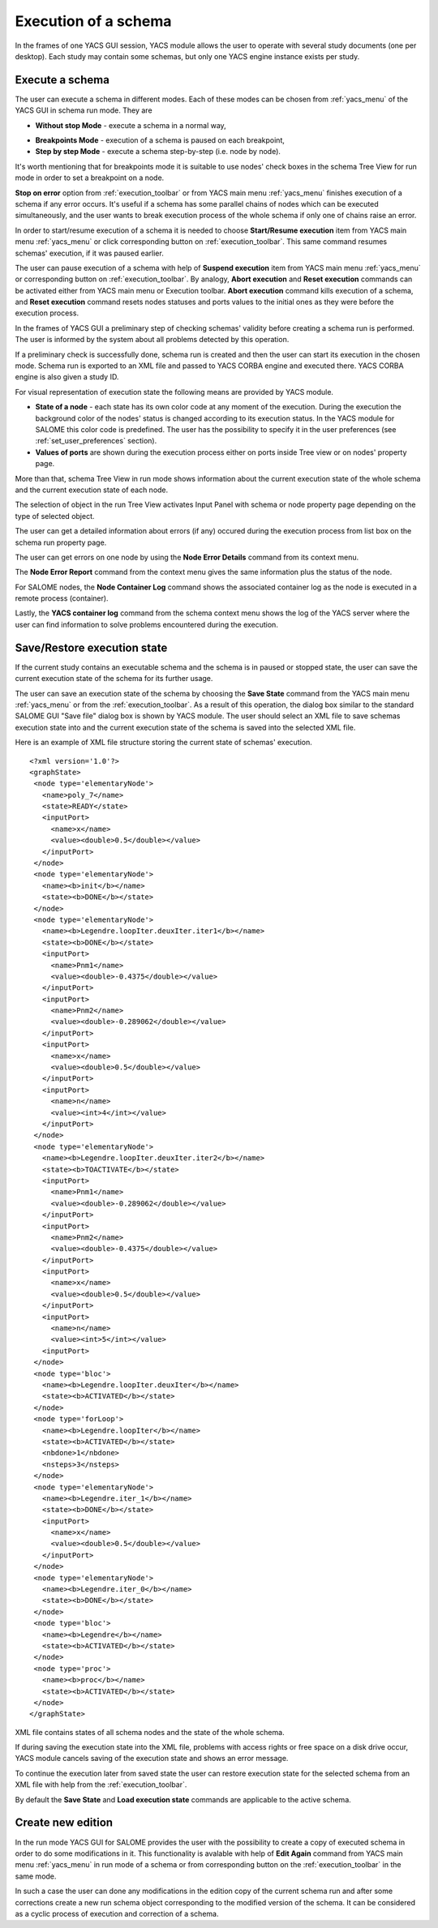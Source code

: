 

.. _execution:

Execution of a schema
=====================



In the frames of one YACS GUI session, YACS module allows the user to operate with several study documents (one per desktop). Each study 
may contain some schemas, but only one YACS engine instance exists per study.

.. _execute_schema:

Execute a schema
----------------
The user can execute a schema in different modes. Each of these modes can be chosen from :ref:`yacs_menu` of the YACS GUI in schema run mode. They are




+ **Without stop Mode** - execute a schema in a normal way,

.. _breakpoints_mode:

+ **Breakpoints Mode** - execution of a schema is paused on each breakpoint,


+ **Step by step Mode** - execute a schema step-by-step (i.e. node by node).





It's worth mentioning that for breakpoints mode it is suitable to use nodes' check boxes in the schema Tree View for run mode in order
to set a breakpoint on a node.

**Stop on error** option from :ref:`execution_toolbar` or from YACS main menu :ref:`yacs_menu` finishes execution of a schema if any error occurs. 
It's useful if a schema has some parallel chains of nodes which can be executed simultaneously, and the user wants to break execution process 
of the whole schema if only one of chains raise an error.

.. _start_resume:

In order to start/resume execution of a schema it is needed to choose **Start/Resume execution** item from YACS main menu :ref:`yacs_menu` or click 
corresponding button on :ref:`execution_toolbar`. This same command resumes schemas' execution, if it was paused earlier.

.. _pause_abort_reset:

The user can pause execution of a schema with help of **Suspend execution** item from YACS main menu :ref:`yacs_menu` or corresponding button 
on :ref:`execution_toolbar`. By analogy, **Abort execution** and **Reset execution** commands can be activated either from YACS
main menu or Execution toolbar. **Abort execution** command kills execution of a schema, and
**Reset execution** command resets nodes statuses and ports values to the initial ones as they were before the execution process.

In the frames of YACS GUI a preliminary step of checking schemas' validity before creating a schema run is performed. The user is 
informed by the system about all problems detected by this operation.



.. image:: images/functionality_list_79.jpg
  :align: center


.. centered::
  **An example result of checking schemas' validity before create a schema run**


If a preliminary check is successfully done, schema run is created and then the user can start its execution in the chosen mode. Schema run 
is exported to an XML file and passed to YACS CORBA engine and executed there. YACS CORBA engine is also given a study ID.

For visual representation of execution state the following means are provided by YACS module.




+ **State of a node** - each state has its own color code at any moment of the execution. During the execution the background color of 
  the nodes' status is changed according to its execution status. In the YACS module for SALOME this color code is predefined. 
  The user has the possibility to specify it in the user preferences (see :ref:`set_user_preferences` section).


+ **Values of ports** are shown during the execution process either on ports inside Tree view or on nodes' property page.


More than that, schema Tree View in run mode shows information about the current execution state of the whole schema and the current 
execution state of each node.



.. image:: images/functionality_list_80.jpg
  :align: center

.. centered::
  **The state of run Tree View during schemas' execution**


The selection of object in the run Tree View activates Input Panel with schema or node property page depending on the type of selected object.



.. image:: images/functionality_list_81.jpg
  :align: center


.. centered::
  **Schema property page in run mode**




.. image:: images/functionality_list_82.jpg
  :align: center

.. centered::
  **Inline node property page in run mode**


The user can get a detailed information about errors (if any) occured during the execution process from list box on the schema run property page.

The user can get errors on one node by using the **Node Error Details** command from its context menu.

.. image:: images/functionality_list_82a.jpg
  :align: center

.. centered::
  **Error Details in an Inline node (zero division error)**

The **Node Error Report** command from the context menu gives the same information plus the status of the node.

For SALOME nodes, the **Node Container Log** command shows the associated container log as the node is executed in a remote process (container).

Lastly, the **YACS container log** command from the schema context menu shows the log of the YACS server where the user can find information
to solve problems encountered during the execution.

.. image:: images/functionality_list_82b.jpg
  :align: center

.. centered::
  **YACS container log**

.. _save_restore_execution_state:

Save/Restore execution state
----------------------------
If the current study contains an executable schema and the schema is in paused or stopped state, the user can save the current execution 
state of the schema for its further usage.

The user can save an execution state of the schema by choosing the **Save State** command from the YACS main menu :ref:`yacs_menu` or from 
the :ref:`execution_toolbar`. As a result of this operation, the dialog box similar to the standard SALOME GUI "Save file" dialog box 
is shown by YACS module. The user should select an XML file to save schemas execution state into and the current execution state of the 
schema is saved into the selected XML file.

Here is an example of XML file structure storing the current state of schemas' execution.

::


 <?xml version='1.0'?>
 <graphState>
  <node type='elementaryNode'>
    <name>poly_7</name>
    <state>READY</state>
    <inputPort>
      <name>x</name>
      <value><double>0.5</double></value>
    </inputPort>
  </node>
  <node type='elementaryNode'>
    <name><b>init</b></name>
    <state><b>DONE</b></state>
  </node>
  <node type='elementaryNode'>
    <name><b>Legendre.loopIter.deuxIter.iter1</b></name>
    <state><b>DONE</b></state>
    <inputPort>
      <name>Pnm1</name>
      <value><double>-0.4375</double></value>
    </inputPort>
    <inputPort>
      <name>Pnm2</name>
      <value><double>-0.289062</double></value>
    </inputPort>
    <inputPort>
      <name>x</name>
      <value><double>0.5</double></value>
    </inputPort>
    <inputPort>
      <name>n</name>
      <value><int>4</int></value>
    </inputPort>
  </node>
  <node type='elementaryNode'>
    <name><b>Legendre.loopIter.deuxIter.iter2</b></name>
    <state><b>TOACTIVATE</b></state>
    <inputPort>
      <name>Pnm1</name>
      <value><double>-0.289062</double></value>
    </inputPort>
    <inputPort>
      <name>Pnm2</name>
      <value><double>-0.4375</double></value>
    </inputPort>
    <inputPort>
      <name>x</name>
      <value><double>0.5</double></value>
    </inputPort>
    <inputPort>
      <name>n</name>
      <value><int>5</int></value>
    <inputPort>
  </node>
  <node type='bloc'>
    <name><b>Legendre.loopIter.deuxIter</b></name>
    <state><b>ACTIVATED</b></state>
  </node>
  <node type='forLoop'>
    <name><b>Legendre.loopIter</b></name>
    <state><b>ACTIVATED</b></state>
    <nbdone>1</nbdone>
    <nsteps>3</nsteps>
  </node>
  <node type='elementaryNode'>
    <name><b>Legendre.iter_1</b></name>
    <state><b>DONE</b></state>
    <inputPort>
      <name>x</name>
      <value><double>0.5</double></value>
    </inputPort>
  </node>
  <node type='elementaryNode'>
    <name><b>Legendre.iter_0</b></name>
    <state><b>DONE</b></state>
  </node>
  <node type='bloc'>
    <name><b>Legendre</b></name>
    <state><b>ACTIVATED</b></state>
  </node>
  <node type='proc'>
    <name><b>proc</b></name>
    <state><b>ACTIVATED</b></state>
  </node>
 </graphState>

XML file contains states of all schema nodes and the state of the whole schema.

If during saving the execution state into the XML file, problems with access rights or free space on a disk drive occur, YACS module 
cancels saving of the execution state and shows an error message.

To continue the execution later from saved state the user can restore execution state for the selected schema from an XML file with 
help from the :ref:`execution_toolbar`.

By default the **Save State** and **Load execution state** commands are applicable to the active schema.

.. _create_new_edition:

Create new edition
------------------
In the run mode YACS GUI for SALOME provides the user with the possibility to create a copy of executed schema in order to do some 
modifications in it. This functionality is avalable with help of **Edit Again** command from YACS main menu :ref:`yacs_menu` in run mode of 
a schema or from corresponding button on the :ref:`execution_toolbar` in the same mode.

In such a case the user can done any modifications in the edition copy of the current schema run and after some corrections create a 
new run schema object corresponding to the modified version of the schema. It can be considered as a cyclic process of execution 
and correction of a schema.


